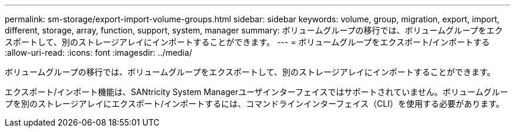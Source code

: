 ---
permalink: sm-storage/export-import-volume-groups.html 
sidebar: sidebar 
keywords: volume, group, migration, export, import, different, storage, array, function, support, system, manager 
summary: ボリュームグループの移行では、ボリュームグループをエクスポートして、別のストレージアレイにインポートすることができます。 
---
= ボリュームグループをエクスポート/インポートする
:allow-uri-read: 
:icons: font
:imagesdir: ../media/


[role="lead"]
ボリュームグループの移行では、ボリュームグループをエクスポートして、別のストレージアレイにインポートすることができます。

エクスポート/インポート機能は、SANtricity System Managerユーザインターフェイスではサポートされていません。ボリュームグループを別のストレージアレイにエクスポート/インポートするには、コマンドラインインターフェイス（CLI）を使用する必要があります。

